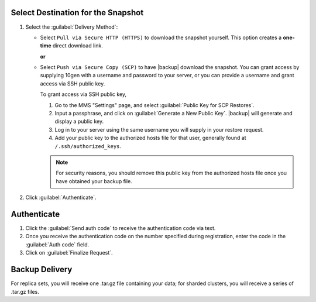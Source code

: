 Select Destination for the Snapshot
~~~~~~~~~~~~~~~~~~~~~~~~~~~~~~~~~~~

#. Select the :guilabel:`Delivery Method`:

   - Select ``Pull via Secure HTTP (HTTPS)`` to download the snapshot
     yourself. This option creates a **one-time** direct download link.

     **or**

   - Select ``Push via Secure Copy (SCP)`` to have |backup| download
     the snapshot. You can grant access by supplying 10gen with a
     username and password to your server, or you can provide a
     username and grant access via SSH public key.
     
     To grant access via SSH public key,
     
     #. Go to the MMS "Settings" page, and select :guilabel:`Public Key
        for SCP Restores`.
        
     #. Input a passphrase, and click on :guilabel:`Generate a New
        Public Key`. |backup| will generate and display a
        public key.

     #. Log in to your server using the same username you will supply
        in your restore request.

     #. Add your public key to the authorized hosts file for
        that user, generally found at ``/.ssh/authorized_keys``.

     .. note::

        For security reasons, you should remove this public key from
        the authorized hosts file once you have obtained your backup
        file.

#. Click :guilabel:`Authenticate`.

Authenticate
~~~~~~~~~~~~

#. Click the :guilabel:`Send auth code` to receive the
   authentication code via text.

#. Once you receive the authentication code on the number
   specified during registration, enter the code in the
   :guilabel:`Auth code` field.

#. Click on :guilabel:`Finalize Request`.

Backup Delivery
~~~~~~~~~~~~~~~

For replica sets, you will receive one .tar.gz file containing your
data; for sharded clusters, you will receive a series of .tar.gz
files.

.. todo: document what to do with the .tar.gz files once BRS-588 is complete.

